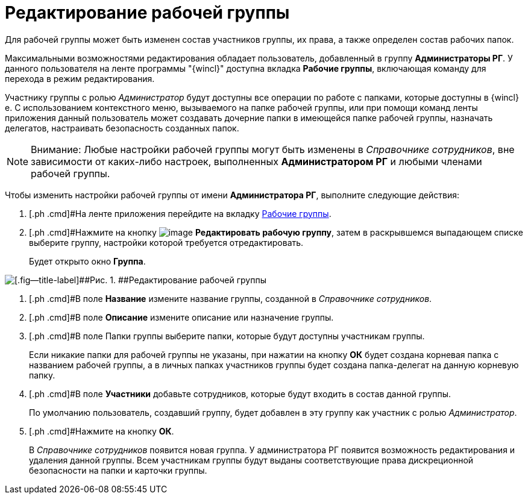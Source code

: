 = Редактирование рабочей группы

Для рабочей группы может быть изменен состав участников группы, их права, а также определен состав рабочих папок.

Максимальными возможностями редактирования обладает пользователь, добавленный в группу *Администраторы РГ*. У данного пользователя на ленте программы "{wincl}" доступна вкладка *Рабочие группы*, включающая команду для перехода в режим редактирования.

Участнику группы с ролью [.keyword .parmname]_Администратор_ будут доступны все операции по работе с папками, которые доступны в {wincl}е. С использованием контекстного меню, вызываемого на папке рабочей группы, или при помощи команд ленты приложения данный пользователь может создавать дочерние папки в имеющейся папке рабочей группы, назначать делегатов, настраивать безопасность созданных папок.

[NOTE]
====
[.note__title]#Внимание:# Любые настройки рабочей группы могут быть изменены в _Справочнике сотрудников_, вне зависимости от каких-либо настроек, выполненных *Администратором РГ* и любыми членами рабочей группы.
====

Чтобы изменить настройки рабочей группы от имени *Администратора РГ*, выполните следующие действия:

[[task_hdm_5tg_pp__steps_fjd_dg4_pp]]
. [.ph .cmd]#На ленте приложения перейдите на вкладку xref:Navigator_tab_work_groups.adoc[Рабочие группы].
. [.ph .cmd]#Нажмите на кнопку image:buttons/workgroup_change.png[image] *Редактировать рабочую группу*, затем в раскрывшемся выпадающем списке выберите группу, настройки которой требуется отредактировать.
+
Будет открыто окно [.keyword .wintitle]*Группа*.

image::WorkGroup_change.png[[.fig--title-label]##Рис. 1. ##Редактирование рабочей группы]
. [.ph .cmd]#В поле [.ph .uicontrol]*Название* измените название группы, созданной в _Справочнике сотрудников_.
. [.ph .cmd]#В поле [.ph .uicontrol]*Описание* измените описание или назначение группы.
. [.ph .cmd]#В поле Папки группы выберите папки, которые будут доступны участникам группы.
+
Если никакие папки для рабочей группы не указаны, при нажатии на кнопку [.ph .uicontrol]*ОК* будет создана корневая папка с названием рабочей группы, а в личных папках участников группы будет создана папка-делегат на данную корневую папку.
. [.ph .cmd]#В поле *Участники* добавьте сотрудников, которые будут входить в состав данной группы.
+
По умолчанию пользователь, создавший группу, будет добавлен в эту группу как участник с ролью [.keyword .parmname]_Администратор_.
. [.ph .cmd]#Нажмите на кнопку *ОК*.
+
В _Справочнике сотрудников_ появится новая группа. У администратора РГ появится возможность редактирования и удаления данной группы. Всем участникам группы будут выданы соответствующие права дискреционной безопасности на папки и карточки группы.

